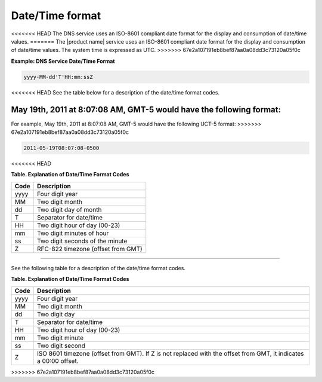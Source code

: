 .. _cdns-dg-date-time:

================
Date/Time format
================

<<<<<<< HEAD
The DNS service uses an ISO-8601 compliant date format for the display
and consumption of date/time values.
=======
The |product name| service uses an ISO-8601 compliant date format for the display
and consumption of date/time values. The system time is expressed as UTC.
>>>>>>> 67e2a107191eb8bef87aa0a08dd3c73120a05f0c

**Example: DNS Service Date/Time Format**

.. code::

    yyyy-MM-dd'T'HH:mm:ssZ

<<<<<<< HEAD
See the table below for a description of the date/time format codes.

May 19th, 2011 at 8:07:08 AM, GMT-5 would have the following format:
=======
For example, May 19th, 2011 at 8:07:08 AM, GMT-5 would have the following UCT-5 format:
>>>>>>> 67e2a107191eb8bef87aa0a08dd3c73120a05f0c

.. code::

    2011-05-19T08:07:08-0500
<<<<<<< HEAD

**Table. Explanation of Date/Time Format Codes**

+------+------------------------------------+
| Code | Description                        |
+======+====================================+
| yyyy | Four digit year                    |
+------+------------------------------------+
| MM   | Two digit month                    |
+------+------------------------------------+
| dd   | Two digit day of month             |
+------+------------------------------------+
| T    | Separator for date/time            |
+------+------------------------------------+
| HH   | Two digit hour of day (00-23)      |
+------+------------------------------------+
| mm   | Two digit minutes of hour          |
+------+------------------------------------+
| ss   | Two digit seconds of the minute    |
+------+------------------------------------+
| Z    | RFC-822 timezone (offset from GMT) |
+------+------------------------------------+
=======
    
See the following table for a description of the date/time format codes.

**Table. Explanation of Date/Time Format Codes**

+------+---------------------------------------+
| Code | Description                           |
+======+=======================================+
| yyyy | Four digit year                       |
+------+---------------------------------------+
| MM   | Two digit month                       |
+------+---------------------------------------+
| dd   | Two digit day                         |
+------+---------------------------------------+
| T    | Separator for date/time               |
+------+---------------------------------------+
| HH   | Two digit hour of day (00-23)         |
+------+---------------------------------------+
| mm   | Two digit minute                      |
+------+---------------------------------------+
| ss   | Two digit second                      |
+------+---------------------------------------+
| Z    | ISO 8601 timezone (offset from GMT).  | 
|      | If Z is not replaced with the offset  | 
|      | from GMT, it indicates a 00:00 offset.|
+------+---------------------------------------+
>>>>>>> 67e2a107191eb8bef87aa0a08dd3c73120a05f0c

